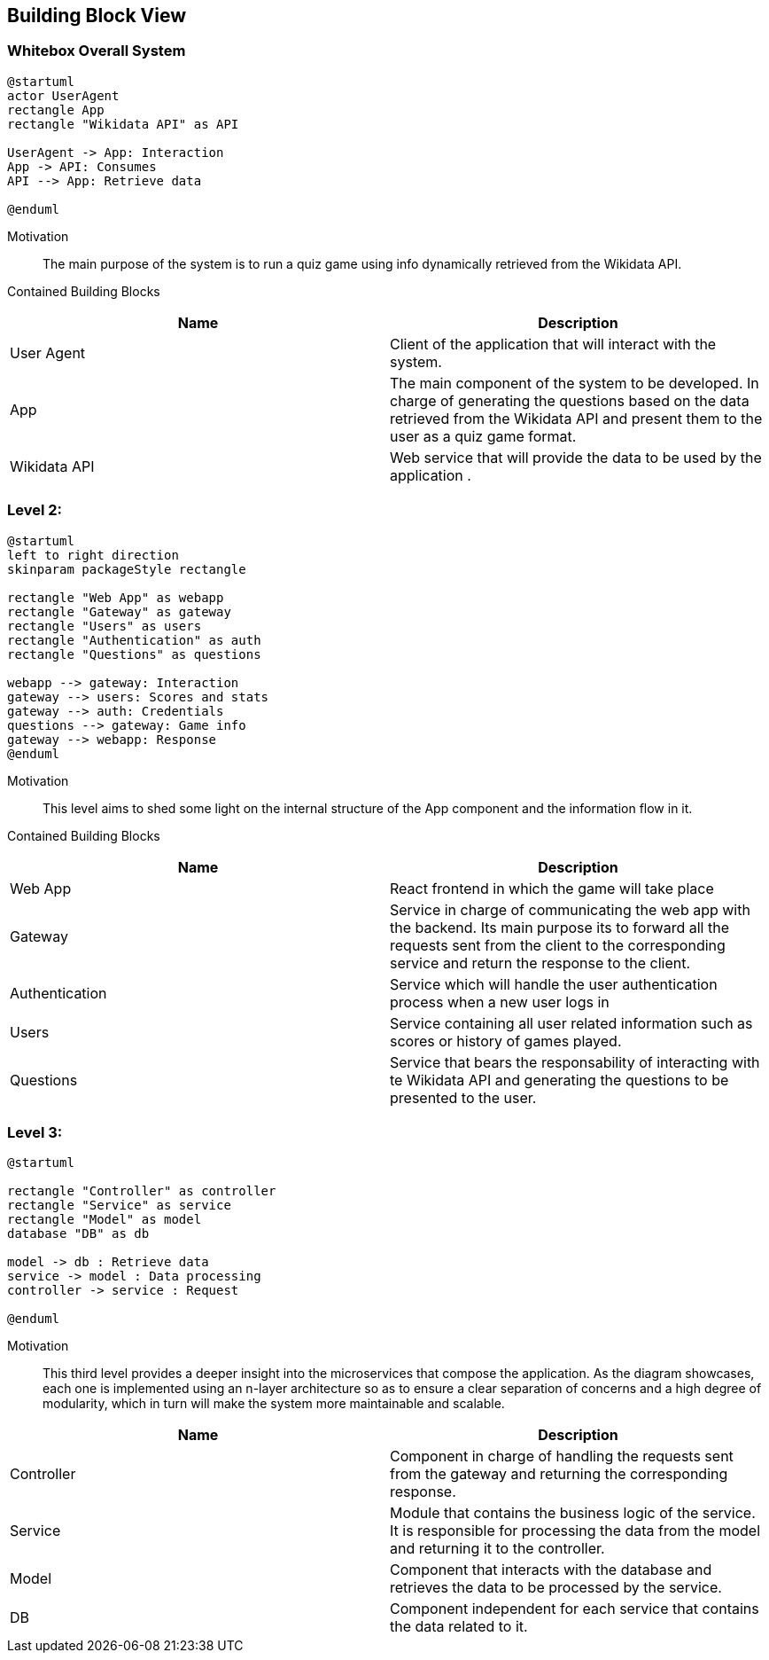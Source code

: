 ifndef::imagesdir[:imagesdir: ../images]

[[section-building-block-view]]


== Building Block View

=== Whitebox Overall System

[plantuml, Level1-diagram, svg]
----
@startuml
actor UserAgent
rectangle App
rectangle "Wikidata API" as API

UserAgent -> App: Interaction
App -> API: Consumes
API --> App: Retrieve data

@enduml
----


Motivation::

The main purpose of the system is to run a quiz game using info dynamically retrieved from the Wikidata API. 


Contained Building Blocks::

|===
|Name| Description

|User Agent

|Client of the application that will interact with the system.

|App

|The main component of the system to be developed. In charge of generating the questions based on the data retrieved from the Wikidata API and present them to the user as a quiz game format.

|Wikidata API
|Web service that will provide the data to be used by the application .

|===

=== Level 2: 

[plantuml, Level2-diagram, svg]
----
@startuml
left to right direction
skinparam packageStyle rectangle

rectangle "Web App" as webapp
rectangle "Gateway" as gateway
rectangle "Users" as users
rectangle "Authentication" as auth
rectangle "Questions" as questions

webapp --> gateway: Interaction
gateway --> users: Scores and stats
gateway --> auth: Credentials
questions --> gateway: Game info
gateway --> webapp: Response
@enduml
----


Motivation::

This level aims to shed some light on the internal structure of the App component and the information flow in it. 


Contained Building Blocks::

|===
|Name| Description

|Web App

|React frontend in which the game will take place

|Gateway

|Service in charge of communicating the web app with the backend. Its main purpose its to forward all the  requests sent from the client to the corresponding service and return the response to the client.

|Authentication
|Service which will handle the user authentication process when a new user logs in

|Users
|Service containing all user related information such as scores or history of games played.

|Questions
|Service that bears the responsability of interacting with te Wikidata API and generating the questions to be presented to the user.

|===

=== Level 3:

[plantuml, Level3-diagram, svg]
----
@startuml

rectangle "Controller" as controller
rectangle "Service" as service
rectangle "Model" as model
database "DB" as db

model -> db : Retrieve data
service -> model : Data processing
controller -> service : Request

@enduml
----

Motivation::

This third level provides a deeper insight into the microservices that compose the application. As the diagram showcases, each one is implemented using an n-layer architecture so as to ensure a clear separation of concerns and a high degree of modularity, which in turn will make the system more maintainable and scalable.

|===
|Name| Description

|Controller

|Component in charge of handling the requests sent from the gateway and returning the corresponding response.

|Service

|Module that contains the business logic of the service. It is responsible for processing the data from the model and returning it to the controller.

|Model
|Component that interacts with the database and retrieves the data to be processed by the service.

|DB
|Component independent for each service that contains the data related to it.

|===


